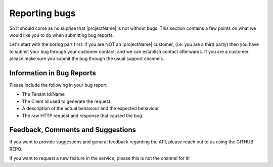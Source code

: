 Reporting bugs
==============
So it should come as no suprise that |projectName| is not without bugs.
This section contains a few points on what we would like you to do when submitting bug reports.

Let's start with the boring part first: if you are NOT an |projectName| customer, (i.e. you are a third party) then you have to submit your bug through your customer contact, and we can establish contact afterwards. 
If you are a customer please make sure you submit the bug through the usual support channels.

Information in Bug Reports
--------------------------
Please include the following in your bug report

* The Tenant Id/Name
* The Client Id used to generate the request
* A description of the actual behaviour and the expected behaviour
* The raw HTTP request and response that caused the bug

Feedback, Comments and Suggestions
----------------------------------
If you want to provide suggestions and general feedback regarding the API, please reach out to us using the GITHUB REPO.

If you want to request a new feature in the service, please this is not the channel for it!